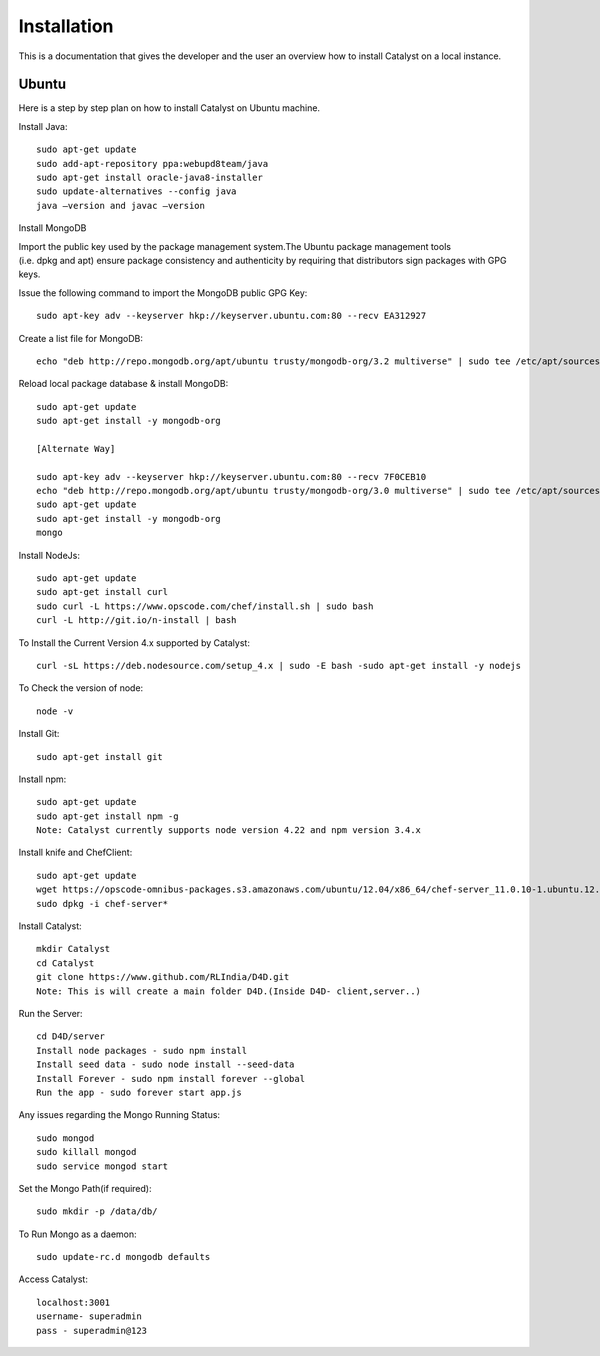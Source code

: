 .. _install-Catalyst:

Installation
============

This is a documentation that gives the developer and the user an overview how to install Catalyst on a local instance.

Ubuntu
^^^^^^

Here is a step by step plan on how to install Catalyst on Ubuntu machine.

Install Java::

    sudo apt-get update
    sudo add-apt-repository ppa:webupd8team/java
    sudo apt-get install oracle-java8-installer
    sudo update-alternatives --config java
    java –version and javac –version


Install MongoDB

Import the public key used by the package management system.The Ubuntu package management tools (i.e. dpkg and apt) ensure package consistency and authenticity by requiring that distributors sign packages with GPG keys. 

Issue the following command to import the MongoDB public GPG Key::

    sudo apt-key adv --keyserver hkp://keyserver.ubuntu.com:80 --recv EA312927

Create a list file for MongoDB::

    echo "deb http://repo.mongodb.org/apt/ubuntu trusty/mongodb-org/3.2 multiverse" | sudo tee /etc/apt/sources.list.d/mongodb-org-3.2.list

Reload local package database & install MongoDB::

    sudo apt-get update
    sudo apt-get install -y mongodb-org

    [Alternate Way]

    sudo apt-key adv --keyserver hkp://keyserver.ubuntu.com:80 --recv 7F0CEB10
    echo "deb http://repo.mongodb.org/apt/ubuntu trusty/mongodb-org/3.0 multiverse" | sudo tee /etc/apt/sources.list.d/mongodb-org-3.0.list
    sudo apt-get update
    sudo apt-get install -y mongodb-org
    mongo

Install NodeJs::

     sudo apt-get update
     sudo apt-get install curl
     sudo curl -L https://www.opscode.com/chef/install.sh | sudo bash
     curl -L http://git.io/n-install | bash

To Install the Current Version 4.x supported by Catalyst::

    curl -sL https://deb.nodesource.com/setup_4.x | sudo -E bash -sudo apt-get install -y nodejs

To Check the version of node::

    node -v

Install Git::

    sudo apt-get install git

Install npm::
    
    sudo apt-get update 
    sudo apt-get install npm -g
    Note: Catalyst currently supports node version 4.22 and npm version 3.4.x

Install knife and ChefClient::

    sudo apt-get update
    wget https://opscode-omnibus-packages.s3.amazonaws.com/ubuntu/12.04/x86_64/chef-server_11.0.10-1.ubuntu.12.04_amd64.deb
    sudo dpkg -i chef-server*

Install Catalyst::

    mkdir Catalyst
    cd Catalyst
    git clone https://www.github.com/RLIndia/D4D.git
    Note: This is will create a main folder D4D.(Inside D4D- client,server..)

Run the Server::

    cd D4D/server
    Install node packages - sudo npm install
    Install seed data - sudo node install --seed-data 
    Install Forever - sudo npm install forever --global
    Run the app - sudo forever start app.js

Any issues regarding the Mongo Running Status::

    sudo mongod
    sudo killall mongod
    sudo service mongod start

Set the Mongo Path(if required)::

    sudo mkdir -p /data/db/ 

To Run Mongo as a daemon::

    sudo update-rc.d mongodb defaults

Access Catalyst::
    
    localhost:3001
    username- superadmin
    pass - superadmin@123

